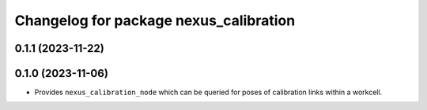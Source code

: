 ^^^^^^^^^^^^^^^^^^^^^^^^^^^^^^^^^^^^^^^
Changelog for package nexus_calibration
^^^^^^^^^^^^^^^^^^^^^^^^^^^^^^^^^^^^^^^

0.1.1 (2023-11-22)
------------------

0.1.0 (2023-11-06)
------------------
* Provides ``nexus_calibration_node`` which can be queried for poses of calibration links within a workcell.
